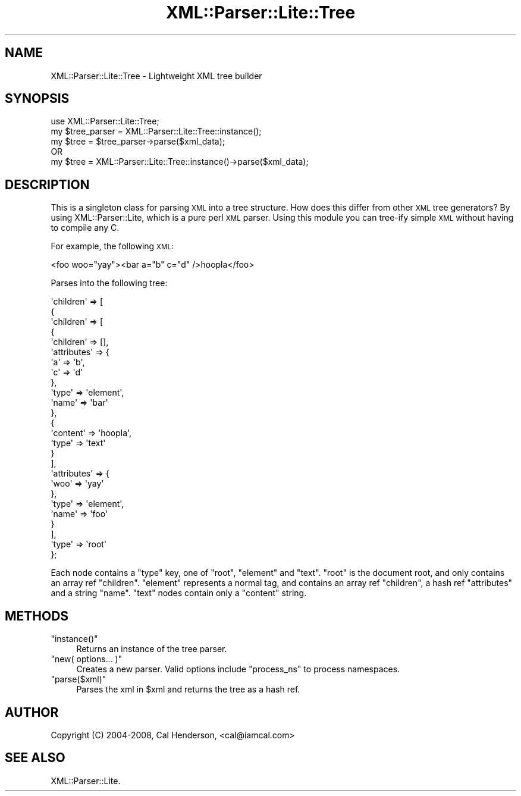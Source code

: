 .\" Automatically generated by Pod::Man 2.28 (Pod::Simple 3.28)
.\"
.\" Standard preamble:
.\" ========================================================================
.de Sp \" Vertical space (when we can't use .PP)
.if t .sp .5v
.if n .sp
..
.de Vb \" Begin verbatim text
.ft CW
.nf
.ne \\$1
..
.de Ve \" End verbatim text
.ft R
.fi
..
.\" Set up some character translations and predefined strings.  \*(-- will
.\" give an unbreakable dash, \*(PI will give pi, \*(L" will give a left
.\" double quote, and \*(R" will give a right double quote.  \*(C+ will
.\" give a nicer C++.  Capital omega is used to do unbreakable dashes and
.\" therefore won't be available.  \*(C` and \*(C' expand to `' in nroff,
.\" nothing in troff, for use with C<>.
.tr \(*W-
.ds C+ C\v'-.1v'\h'-1p'\s-2+\h'-1p'+\s0\v'.1v'\h'-1p'
.ie n \{\
.    ds -- \(*W-
.    ds PI pi
.    if (\n(.H=4u)&(1m=24u) .ds -- \(*W\h'-12u'\(*W\h'-12u'-\" diablo 10 pitch
.    if (\n(.H=4u)&(1m=20u) .ds -- \(*W\h'-12u'\(*W\h'-8u'-\"  diablo 12 pitch
.    ds L" ""
.    ds R" ""
.    ds C` ""
.    ds C' ""
'br\}
.el\{\
.    ds -- \|\(em\|
.    ds PI \(*p
.    ds L" ``
.    ds R" ''
.    ds C`
.    ds C'
'br\}
.\"
.\" Escape single quotes in literal strings from groff's Unicode transform.
.ie \n(.g .ds Aq \(aq
.el       .ds Aq '
.\"
.\" If the F register is turned on, we'll generate index entries on stderr for
.\" titles (.TH), headers (.SH), subsections (.SS), items (.Ip), and index
.\" entries marked with X<> in POD.  Of course, you'll have to process the
.\" output yourself in some meaningful fashion.
.\"
.\" Avoid warning from groff about undefined register 'F'.
.de IX
..
.nr rF 0
.if \n(.g .if rF .nr rF 1
.if (\n(rF:(\n(.g==0)) \{
.    if \nF \{
.        de IX
.        tm Index:\\$1\t\\n%\t"\\$2"
..
.        if !\nF==2 \{
.            nr % 0
.            nr F 2
.        \}
.    \}
.\}
.rr rF
.\"
.\" Accent mark definitions (@(#)ms.acc 1.5 88/02/08 SMI; from UCB 4.2).
.\" Fear.  Run.  Save yourself.  No user-serviceable parts.
.    \" fudge factors for nroff and troff
.if n \{\
.    ds #H 0
.    ds #V .8m
.    ds #F .3m
.    ds #[ \f1
.    ds #] \fP
.\}
.if t \{\
.    ds #H ((1u-(\\\\n(.fu%2u))*.13m)
.    ds #V .6m
.    ds #F 0
.    ds #[ \&
.    ds #] \&
.\}
.    \" simple accents for nroff and troff
.if n \{\
.    ds ' \&
.    ds ` \&
.    ds ^ \&
.    ds , \&
.    ds ~ ~
.    ds /
.\}
.if t \{\
.    ds ' \\k:\h'-(\\n(.wu*8/10-\*(#H)'\'\h"|\\n:u"
.    ds ` \\k:\h'-(\\n(.wu*8/10-\*(#H)'\`\h'|\\n:u'
.    ds ^ \\k:\h'-(\\n(.wu*10/11-\*(#H)'^\h'|\\n:u'
.    ds , \\k:\h'-(\\n(.wu*8/10)',\h'|\\n:u'
.    ds ~ \\k:\h'-(\\n(.wu-\*(#H-.1m)'~\h'|\\n:u'
.    ds / \\k:\h'-(\\n(.wu*8/10-\*(#H)'\z\(sl\h'|\\n:u'
.\}
.    \" troff and (daisy-wheel) nroff accents
.ds : \\k:\h'-(\\n(.wu*8/10-\*(#H+.1m+\*(#F)'\v'-\*(#V'\z.\h'.2m+\*(#F'.\h'|\\n:u'\v'\*(#V'
.ds 8 \h'\*(#H'\(*b\h'-\*(#H'
.ds o \\k:\h'-(\\n(.wu+\w'\(de'u-\*(#H)/2u'\v'-.3n'\*(#[\z\(de\v'.3n'\h'|\\n:u'\*(#]
.ds d- \h'\*(#H'\(pd\h'-\w'~'u'\v'-.25m'\f2\(hy\fP\v'.25m'\h'-\*(#H'
.ds D- D\\k:\h'-\w'D'u'\v'-.11m'\z\(hy\v'.11m'\h'|\\n:u'
.ds th \*(#[\v'.3m'\s+1I\s-1\v'-.3m'\h'-(\w'I'u*2/3)'\s-1o\s+1\*(#]
.ds Th \*(#[\s+2I\s-2\h'-\w'I'u*3/5'\v'-.3m'o\v'.3m'\*(#]
.ds ae a\h'-(\w'a'u*4/10)'e
.ds Ae A\h'-(\w'A'u*4/10)'E
.    \" corrections for vroff
.if v .ds ~ \\k:\h'-(\\n(.wu*9/10-\*(#H)'\s-2\u~\d\s+2\h'|\\n:u'
.if v .ds ^ \\k:\h'-(\\n(.wu*10/11-\*(#H)'\v'-.4m'^\v'.4m'\h'|\\n:u'
.    \" for low resolution devices (crt and lpr)
.if \n(.H>23 .if \n(.V>19 \
\{\
.    ds : e
.    ds 8 ss
.    ds o a
.    ds d- d\h'-1'\(ga
.    ds D- D\h'-1'\(hy
.    ds th \o'bp'
.    ds Th \o'LP'
.    ds ae ae
.    ds Ae AE
.\}
.rm #[ #] #H #V #F C
.\" ========================================================================
.\"
.IX Title "XML::Parser::Lite::Tree 3pm"
.TH XML::Parser::Lite::Tree 3pm "2011-06-04" "perl v5.20.2" "User Contributed Perl Documentation"
.\" For nroff, turn off justification.  Always turn off hyphenation; it makes
.\" way too many mistakes in technical documents.
.if n .ad l
.nh
.SH "NAME"
XML::Parser::Lite::Tree \- Lightweight XML tree builder
.SH "SYNOPSIS"
.IX Header "SYNOPSIS"
.Vb 1
\&  use XML::Parser::Lite::Tree;
\&
\&  my $tree_parser = XML::Parser::Lite::Tree::instance();
\&  my $tree = $tree_parser\->parse($xml_data);
\&
\&    OR
\&
\&  my $tree = XML::Parser::Lite::Tree::instance()\->parse($xml_data);
.Ve
.SH "DESCRIPTION"
.IX Header "DESCRIPTION"
This is a singleton class for parsing \s-1XML\s0 into a tree structure. How does this
differ from other \s-1XML\s0 tree generators? By using XML::Parser::Lite, which is a
pure perl \s-1XML\s0 parser. Using this module you can tree-ify simple \s-1XML\s0 without
having to compile any C.
.PP
For example, the following \s-1XML:\s0
.PP
.Vb 1
\&  <foo woo="yay"><bar a="b" c="d" />hoopla</foo>
.Ve
.PP
Parses into the following tree:
.PP
.Vb 10
\&          \*(Aqchildren\*(Aq => [
\&                          {
\&                            \*(Aqchildren\*(Aq => [
\&                                            {
\&                                              \*(Aqchildren\*(Aq => [],
\&                                              \*(Aqattributes\*(Aq => {
\&                                                                \*(Aqa\*(Aq => \*(Aqb\*(Aq,
\&                                                                \*(Aqc\*(Aq => \*(Aqd\*(Aq
\&                                                              },
\&                                              \*(Aqtype\*(Aq => \*(Aqelement\*(Aq,
\&                                              \*(Aqname\*(Aq => \*(Aqbar\*(Aq
\&                                            },
\&                                            {
\&                                              \*(Aqcontent\*(Aq => \*(Aqhoopla\*(Aq,
\&                                              \*(Aqtype\*(Aq => \*(Aqtext\*(Aq
\&                                            }
\&                                          ],
\&                            \*(Aqattributes\*(Aq => {
\&                                              \*(Aqwoo\*(Aq => \*(Aqyay\*(Aq
\&                                            },
\&                            \*(Aqtype\*(Aq => \*(Aqelement\*(Aq,
\&                            \*(Aqname\*(Aq => \*(Aqfoo\*(Aq
\&                          }
\&                        ],
\&          \*(Aqtype\*(Aq => \*(Aqroot\*(Aq
\&        };
.Ve
.PP
Each node contains a \f(CW\*(C`type\*(C'\fR key, one of \f(CW\*(C`root\*(C'\fR, \f(CW\*(C`element\*(C'\fR and \f(CW\*(C`text\*(C'\fR. \f(CW\*(C`root\*(C'\fR is the 
document root, and only contains an array ref \f(CW\*(C`children\*(C'\fR. \f(CW\*(C`element\*(C'\fR represents a normal
tag, and contains an array ref \f(CW\*(C`children\*(C'\fR, a hash ref \f(CW\*(C`attributes\*(C'\fR and a string \f(CW\*(C`name\*(C'\fR.
\&\f(CW\*(C`text\*(C'\fR nodes contain only a \f(CW\*(C`content\*(C'\fR string.
.SH "METHODS"
.IX Header "METHODS"
.ie n .IP """instance()""" 4
.el .IP "\f(CWinstance()\fR" 4
.IX Item "instance()"
Returns an instance of the tree parser.
.ie n .IP """new( options... )""" 4
.el .IP "\f(CWnew( options... )\fR" 4
.IX Item "new( options... )"
Creates a new parser. Valid options include \f(CW\*(C`process_ns\*(C'\fR to process namespaces.
.ie n .IP """parse($xml)""" 4
.el .IP "\f(CWparse($xml)\fR" 4
.IX Item "parse($xml)"
Parses the xml in \f(CW$xml\fR and returns the tree as a hash ref.
.SH "AUTHOR"
.IX Header "AUTHOR"
Copyright (C) 2004\-2008, Cal Henderson, <cal@iamcal.com>
.SH "SEE ALSO"
.IX Header "SEE ALSO"
XML::Parser::Lite.
